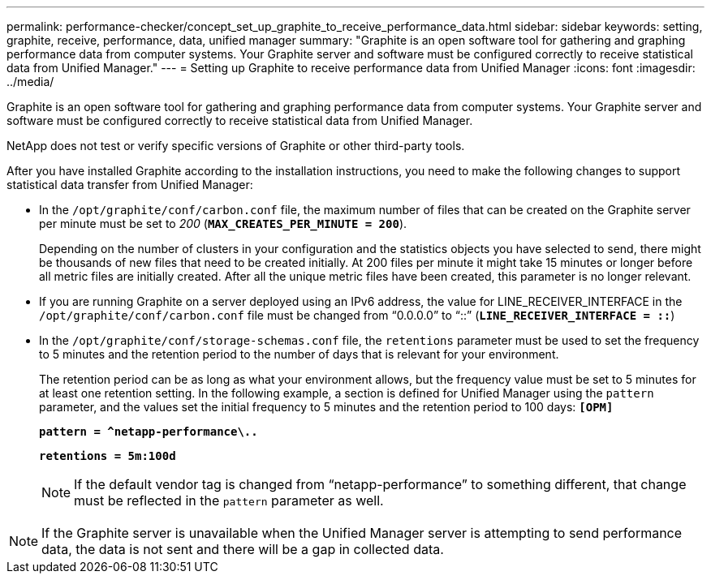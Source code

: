 ---
permalink: performance-checker/concept_set_up_graphite_to_receive_performance_data.html
sidebar: sidebar
keywords:  setting, graphite, receive, performance, data, unified manager
summary: "Graphite is an open software tool for gathering and graphing performance data from computer systems. Your Graphite server and software must be configured correctly to receive statistical data from Unified Manager."
---
= Setting up Graphite to receive performance data from Unified Manager
:icons: font
:imagesdir: ../media/

[.lead]
Graphite is an open software tool for gathering and graphing performance data from computer systems. Your Graphite server and software must be configured correctly to receive statistical data from Unified Manager.

NetApp does not test or verify specific versions of Graphite or other third-party tools.

After you have installed Graphite according to the installation instructions, you need to make the following changes to support statistical data transfer from Unified Manager:

* In the ``/opt/graphite/conf/carbon.conf`` file, the maximum number of files that can be created on the Graphite server per minute must be set to _200_ (`*MAX_CREATES_PER_MINUTE = 200*`).
+
Depending on the number of clusters in your configuration and the statistics objects you have selected to send, there might be thousands of new files that need to be created initially. At 200 files per minute it might take 15 minutes or longer before all metric files are initially created. After all the unique metric files have been created, this parameter is no longer relevant.

* If you are running Graphite on a server deployed using an IPv6 address, the value for LINE_RECEIVER_INTERFACE in the ``/opt/graphite/conf/carbon.conf`` file must be changed from "`0.0.0.0`" to "`::`" (`*LINE_RECEIVER_INTERFACE = ::*`)
* In the ``/opt/graphite/conf/storage-schemas.conf`` file, the `retentions` parameter must be used to set the frequency to 5 minutes and the retention period to the number of days that is relevant for your environment.
+
The retention period can be as long as what your environment allows, but the frequency value must be set to 5 minutes for at least one retention setting. In the following example, a section is defined for Unified Manager using the `pattern` parameter, and the values set the initial frequency to 5 minutes and the retention period to 100 days: ``*[OPM]*``
+
``*pattern = ^netapp-performance\..*``
+
``*retentions = 5m:100d*``
+
[NOTE]
====
If the default vendor tag is changed from "`netapp-performance`" to something different, that change must be reflected in the `pattern` parameter as well.
====

[NOTE]
====
If the Graphite server is unavailable when the Unified Manager server is attempting to send performance data, the data is not sent and there will be a gap in collected data.
====
